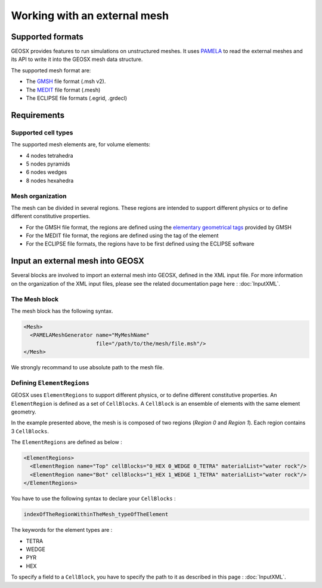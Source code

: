 *****************************
Working with an external mesh
*****************************

Supported formats
=================

GEOSX provides features to run simulations on unstructured meshes.
It uses PAMELA_ to read the external meshes and its API to write
it into the GEOSX mesh data structure.

The supported mesh format are:

- The GMSH_ file format (.msh v2).
- The MEDIT_ file format (.mesh)
- The ECLIPSE file formats (.egrid, .grdecl)

Requirements
============

Supported cell types
--------------------

The supported mesh elements are, for volume elements:

- 4 nodes tetrahedra
- 5 nodes pyramids
- 6 nodes wedges
- 8 nodes hexahedra

Mesh organization
-----------------

The mesh can be divided in several regions.
These regions are intended
to support different physics or to define different constitutive properties.

- For the GMSH file format, the regions are defined using the `elementary geometrical tags`_
  provided by GMSH
- For the MEDIT file format, the regions are defined using the tag of the element
- For the ECLIPSE file formats, the regions have to be first defined using the ECLIPSE software

Input an external mesh into GEOSX
=================================

Several blocks are involved to import an external mesh into GEOSX, defined in the XML input file.
For more information on the organization of the XML input files, please see the related documentation page here :
:doc:`InputXML`.

The Mesh block
--------------

The mesh block has the following syntax.

.. code-block:: xml

  <Mesh>
    <PAMELAMeshGenerator name="MyMeshName"
                         file="/path/to/the/mesh/file.msh"/>
  </Mesh>

We strongly recommand to use absolute path to the mesh file.

Defining ``ElementRegions``
---------------------------

GEOSX uses ``ElementRegions`` to support different physics, or to define different constitutive properties.
An ``ElementRegion`` is defined as a set of ``CellBlocks``.
A ``CellBlock`` is an ensemble of elements with the same element geometry.

.. image:: mesh.svg

In the example presented above, the mesh is is composed of two regions (*Region 0* and *Region 1*).
Each region contains 3 ``CellBlocks``.

The ``ElementRegions`` are defined as below :

.. code-block:: xml

  <ElementRegions>
    <ElementRegion name="Top" cellBlocks="0_HEX 0_WEDGE 0_TETRA" materialList="water rock"/>
    <ElementRegion name="Bot" cellBlocks="1_HEX 1_WEDGE 1_TETRA" materialList="water rock"/>
  </ElementRegions>

You have to use the following syntax to declare your ``CellBlocks`` :

.. code-block:: none

  indexOfTheRegionWithinTheMesh_typeOfTheElement

The keywords for the element types are :

- TETRA
- WEDGE
- PYR
- HEX

To specify a field to a ``CellBlock``, you have to specify the path to it as described in
this page : :doc:`InputXML`.

.. _PAMELA: https://github.com/GEOSX/PAMELA
.. _GMSH: http://gmsh.info
.. _MEDIT: https://people.sc.fsu.edu/~jburkardt/data/medit/medit.html
.. _`elementary geometrical tags`: http://gmsh.info/doc/texinfo/gmsh.html#MSH-file-format-version-2
